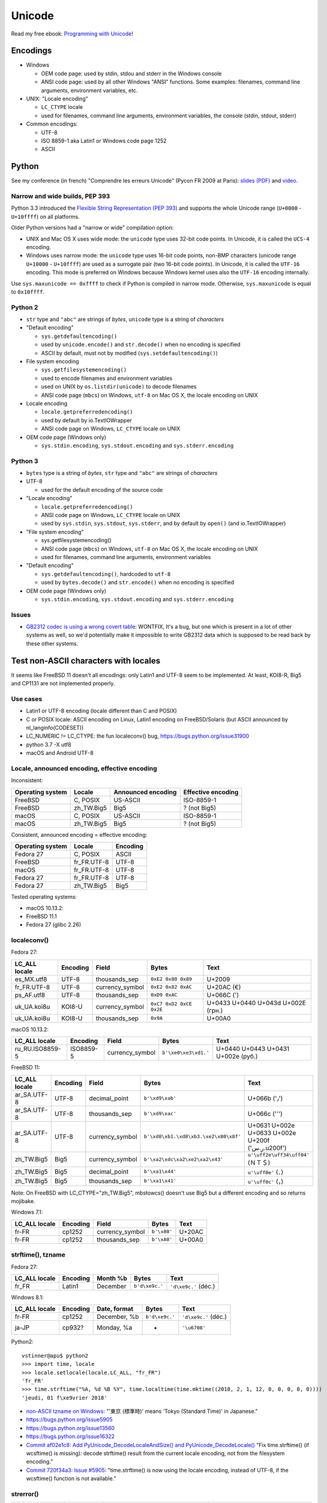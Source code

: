 +++++++
Unicode
+++++++

.. image:: unicode.png
   :alt: Unicode logo
   :align: right
   :target: http://unicodebook.readthedocs.org/

Read my free ebook: `Programming with Unicode
<http://unicodebook.readthedocs.org/>`_!

Encodings
=========

* Windows

  * OEM code page: used by stdin, stdou and stderr in the Windows console
  * ANSI code page: used by all other Windows "ANSI" functions. Some examples:
    filenames, command line arguments, environment variables, etc.

* UNIX: "Locale encoding"

  * ``LC_CTYPE`` locale
  * used for filenames, command line arguments, environment variables,
    the console (stdin, stdout, stderr)

* Common encodings:

  * UTF-8
  * ISO 8859-1 aka Latin1 or Windows code page 1252
  * ASCII


.. _python-unicode:

Python
======

See my conference (in french) "Comprendre les erreurs Unicode" (Pycon FR 2009
at Paris): `slides (PDF)
<https://github.com/vstinner/conf/blob/master/2009-PyconFR-Paris/comprendre_errurs_unicode.pdf?raw=true>`_
and `video <http://dl.afpy.org/pycon-fr-09/videos/Comprendre_les_erreurs_Unicode.mp4>`_.

Narrow and wide builds, PEP 393
-------------------------------

Python 3.3 introduced the `Flexible String Representation (PEP 393)
<http://www.python.org/dev/peps/pep-0393/>`_ and supports the whole Unicode
range (``U+0000`` - ``U+10ffff``) on all platforms.

Older Python versions had a "narrow or wide" compilation option:

* UNIX and Mac OS X uses wide mode: the ``unicode`` type uses 32-bit code
  points. In Unicode, it is called the ``UCS-4`` encoding.
* Windows uses narrow mode: the ``unicode`` type uses 16-bit code points,
  non-BMP characters (unicode range ``U+10000`` - ``U+10ffff``) are used as
  a surrogate pair (two 16-bit code points). In Unicode, it is called the
  ``UTF-16`` encoding. This mode is preferred on Windows because Windows kernel
  uses also the ``UTF-16`` encoding internally.

Use ``sys.maxunicode == 0xffff`` to check if Python is compiled in narrow mode.
Otherwise, ``sys.maxunicode`` is equal to ``0x10ffff``.


Python 2
--------

* ``str`` type and ``"abc"`` are strings of *bytes*, ``unicode`` type is a
  string of *characters*

* "Default encoding"

  * ``sys.getdefaultencoding()``
  * used by ``unicode.encode()`` and ``str.decode()`` when no encoding is
    specified
  * ASCII by default, must not by modified (``sys.setdefaultencoding()``)

* File system encoding

  * ``sys.getfilesystemencoding()``
  * used to encode filenames and environment variables
  * used on UNIX by ``os.listdir(unicode)`` to decode filenames
  * ANSI code page (``mbcs``) on Windows, ``utf-8`` on Mac OS X, the locale
    encoding on UNIX

* Locale encoding

  * ``locale.getpreferredencoding()``
  * used by default by io.TextIOWrapper
  * ANSI code page on Windows, ``LC_CTYPE`` locale on UNIX

* OEM code page (Windows only)

  * ``sys.stdin.encoding``, ``sys.stdout.encoding`` and ``sys.stderr.encoding``


Python 3
--------

* ``bytes`` type is a string of *bytes*, ``str`` type and ``"abc"`` are strings
  of *characters*

* UTF-8

  * used for the default encoding of the source code

* "Locale encoding"

  * ``locale.getpreferredencoding()``
  * ANSI code page on Windows, ``LC_CTYPE`` locale on UNIX
  * used by ``sys.stdin``, ``sys.stdout``, ``sys.stderr``, and by default by
    ``open()`` (and io.TextIOWrapper)

* "File system encoding"

  * sys.getfilesystemencoding()
  * ANSI code page (``mbcs``) on Windows, ``utf-8`` on Mac OS X, the locale
    encoding on UNIX
  * used for filenames, command line arguments, environment variables

* "Default encoding"

  * ``sys.getdefaultencoding()``, hardcoded to ``utf-8``
  * used by ``bytes.decode()`` and ``str.encode()`` when no encoding is
    specified

* OEM code page (Windows only)

  * ``sys.stdin.encoding``, ``sys.stdout.encoding`` and ``sys.stderr.encoding``


Issues
------

* `GB2312 codec is using a wrong covert table
  <http://bugs.python.org/issue24036>`_: WONTFIX, It's a bug, but one which is
  present in a lot of other systems as well, so we'd potentially make it
  impossible to write GB2312 data which is supposed to be read back by these
  other systems.


Test non-ASCII characters with locales
======================================

It seems like FreeBSD 11 doesn't all encodings: only Latin1 and UTF-8 seem to
be implemented.  At least, KOI8-R, Big5 and CP1131 are not implemented
properly.

Use cases
---------

* Latin1 or UTF-8 encoding (locale different than C and POSIX)
* C or POSIX locale: ASCII encoding on Linux, Latin1 encoding on
  FreeBSD/Solaris (but ASCII announced by nl_langinfo(CODESET))
* LC_NUMERIC != LC_CTYPE: the fun localeconv() bug, https://bugs.python.org/issue31900
* python 3.7 -X utf8
* macOS and Android UTF-8

Locale, announced encoding, effective encoding
----------------------------------------------

Inconsistent:

================  ==========  ==================  ==================
Operating system  Locale      Announced encoding  Effective encoding
================  ==========  ==================  ==================
FreeBSD           C, POSIX    US-ASCII            ISO-8859-1
FreeBSD           zh_TW.Big5  Big5                ? (not Big5)
macOS             C, POSIX    US-ASCII            ISO-8859-1
macOS             zh_TW.Big5  Big5                ? (not Big5)
================  ==========  ==================  ==================

Consistent, announced encoding = effective encoding:

================  ===========  ==================
Operating system  Locale       Encoding
================  ===========  ==================
Fedora 27         C, POSIX     ASCII
FreeBSD           fr_FR.UTF-8  UTF-8
macOS             fr_FR.UTF-8  UTF-8
Fedora 27         fr_FR.UTF-8  UTF-8
Fedora 27         zh_TW.Big5   Big5
================  ===========  ==================

Tested operating systems:

* macOS 10.13.2:
* FreeBSD 11.1
* Fedora 27 (glibc 2.26)

localeconv()
------------

Fedora 27:

==============  ========  ===============  ========================  ===================================
LC_ALL locale   Encoding  Field            Bytes                     Text
==============  ========  ===============  ========================  ===================================
es_MX.utf8      UTF-8     thousands_sep    ``0xE2 0x80 0x89``        U+2009
fr_FR.UTF-8     UTF-8     currency_symbol  ``0xE2 0x82 0xAC``        U+20AC (€)
ps_AF.utf8      UTF-8     thousands_sep    ``0xD9 0xAC``             U+066C (٬)
uk_UA.koi8u     KOI8-U    currency_symbol  ``0xC7 0xD2 0xCE 0x2E``   U+0433 U+0440 U+043d U+002E (грн.)
uk_UA.koi8u     KOI8-U    thousands_sep    ``0x9A``                  U+00A0
==============  ========  ===============  ========================  ===================================

macOS 10.13.2:

===============  =========  ===============  ========================  ==================================
LC_ALL locale    Encoding   Field            Bytes                     Text
===============  =========  ===============  ========================  ==================================
ru_RU.ISO8859-5  ISO8859-5  currency_symbol  ``b'\xe0\xe3\xd1.'``      U+0440 U+0443 U+0431 U+002e (руб.)
===============  =========  ===============  ========================  ==================================

FreeBSD 11:

===============  =========  ===============  =====================================  =================================================
LC_ALL locale    Encoding   Field            Bytes                                  Text
===============  =========  ===============  =====================================  =================================================
ar_SA.UTF-8      UTF-8      decimal_point    ``b'\xd9\xab'``                        U+066b ('٫')
ar_SA.UTF-8      UTF-8      thousands_sep    ``b'\xd9\xac'``                        U+066c ('٬')
ar_SA.UTF-8      UTF-8      currency_symbol  ``b'\xd8\xb1.\xd8\xb3.\xe2\x80\x8f'``  U+0631 U+002e U+0633 U+002e U+200f ('ر.س.\u200f')
zh_TW.Big5       Big5       currency_symbol  ``b'\xa2\xdc\xa2\xe2\xa2\x43'``        ``u'\uff2e\uff34\uff04'`` (ＮＴ＄)
zh_TW.Big5       Big5       decimal_point    ``b'\xa1\x44'``                        ``u'\uff0e'`` (．)
zh_TW.Big5       Big5       thousands_sep    ``b'\xa1\x41'``                        ``u'\uff0c'`` (，)
===============  =========  ===============  =====================================  =================================================

Note: On FreeBSD with LC_CTYPE="zh_TW.Big5", mbstowcs() doesn't use Big5 but a
different encoding and so returns mojibake.

Windows 7.1:

===============  =========  ===============  ===========  ======
LC_ALL locale    Encoding   Field            Bytes        Text
===============  =========  ===============  ===========  ======
fr-FR            cp1252     currency_symbol  ``b'\x80'``  U+20AC
fr-FR            cp1252     thousands_sep    ``b'\xA0'``  U+00A0
===============  =========  ===============  ===========  ======

strftime(), tzname
------------------

Fedora 27:

==============  ========  ===============  ==============  ===========================
LC_ALL locale   Encoding  Month %b         Bytes           Text
==============  ========  ===============  ==============  ===========================
fr_FR           Latin1    December         ``b'd\xe9c.'``  ``'d\xe9c.'`` (déc.)
==============  ========  ===============  ==============  ===========================

Windows 8.1:

==============  ========  ===============  ==============  ====================
LC_ALL locale   Encoding  Date, format     Bytes           Text
==============  ========  ===============  ==============  ====================
fr-FR           cp1252    December, %b     ``b'd\xe9c.'``  ``'d\xe9c.'`` (déc.)
ja-JP           cp932?    Monday, %a       -               ``'\u6708'``
==============  ========  ===============  ==============  ====================

Python2::

    vstinner@apu$ python2
    >>> import time, locale
    >>> locale.setlocale(locale.LC_ALL, "fr_FR")
    'fr_FR'
    >>> time.strftime("%A, %d %B %Y", time.localtime(time.mktime((2018, 2, 1, 12, 0, 0, 0, 0, 0))))
    'jeudi, 01 f\xe9vrier 2018'

* `non-ASCII tzname on Windows <https://bugs.python.org/issue16322#msg173755>`_:
  "'東京 (標準時)' means 'Tokyo (Standard Time)' in Japanese."
* https://bugs.python.org/issue5905
* https://bugs.python.org/issue13560
* https://bugs.python.org/issue16322
* `Commit af02e1c8: Add PyUnicode_DecodeLocaleAndSize() and PyUnicode_DecodeLocale()
  <https://github.com/python/cpython/commit/af02e1c85a66009cdc645a64de7d7ee1335c8301>`_
  "Fix time.strftime() (if wcsftime() is missing): decode strftime() result
  from the current locale encoding, not from the filesystem encoding."
* `Commit 720f34a3:  Issue #5905
  <https://github.com/python/cpython/commit/720f34a3e8567ee7c46ee7d8752617168bfb5258>`_:
  "time.strftime() is now using the locale encoding, instead of UTF-8, if the
  wcsftime() function is not available."

strerror()
----------

===============  ==========  ===========================================  ===========================================
LC_ALL locale    Encoding    Bytes                                        Text
===============  ==========  ===========================================  ===========================================
fr_FR.ISO8859-1  ISO-8859-1  ``b'Fichier ou r\xe9pertoire inexistant'``   ``'Fichier ou r\xe9pertoire inexistant'``
===============  ==========  ===========================================  ===========================================

Links:

* `non-ASCII strerror <https://bugs.python.org/issue13643#msg150031>`_:
  "os.strerror(23) = 'Trop de fichiers ouverts dans le syst\\xe8me'."
* https://bugs.python.org/issue13560
* `Commit 1f33f2b0
  <https://github.com/python/cpython/commit/1f33f2b0c381337d5991c227652d65eadd168209>`_:
  "Issue #13560: os.strerror() now uses the current locale encoding instead
  of UTF-8"
